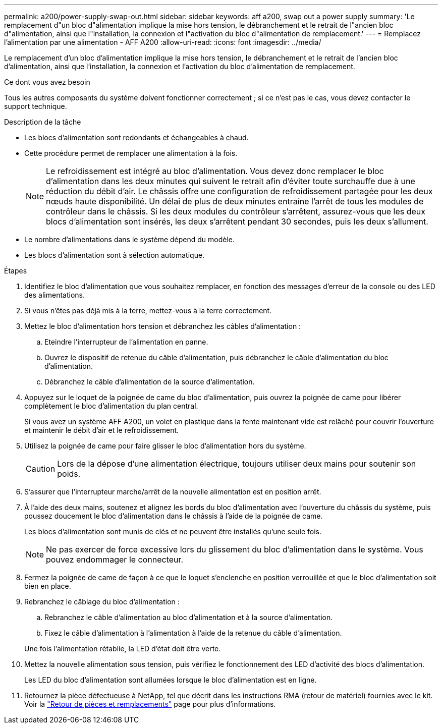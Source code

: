 ---
permalink: a200/power-supply-swap-out.html 
sidebar: sidebar 
keywords: aff a200, swap out a power supply 
summary: 'Le remplacement d"un bloc d"alimentation implique la mise hors tension, le débranchement et le retrait de l"ancien bloc d"alimentation, ainsi que l"installation, la connexion et l"activation du bloc d"alimentation de remplacement.' 
---
= Remplacez l'alimentation par une alimentation - AFF A200
:allow-uri-read: 
:icons: font
:imagesdir: ../media/


[role="lead"]
Le remplacement d'un bloc d'alimentation implique la mise hors tension, le débranchement et le retrait de l'ancien bloc d'alimentation, ainsi que l'installation, la connexion et l'activation du bloc d'alimentation de remplacement.

.Ce dont vous avez besoin
Tous les autres composants du système doivent fonctionner correctement ; si ce n'est pas le cas, vous devez contacter le support technique.

.Description de la tâche
* Les blocs d'alimentation sont redondants et échangeables à chaud.
* Cette procédure permet de remplacer une alimentation à la fois.
+

NOTE: Le refroidissement est intégré au bloc d'alimentation. Vous devez donc remplacer le bloc d'alimentation dans les deux minutes qui suivent le retrait afin d'éviter toute surchauffe due à une réduction du débit d'air. Le châssis offre une configuration de refroidissement partagée pour les deux nœuds haute disponibilité. Un délai de plus de deux minutes entraîne l'arrêt de tous les modules de contrôleur dans le châssis. Si les deux modules du contrôleur s'arrêtent, assurez-vous que les deux blocs d'alimentation sont insérés, les deux s'arrêtent pendant 30 secondes, puis les deux s'allument.

* Le nombre d'alimentations dans le système dépend du modèle.
* Les blocs d'alimentation sont à sélection automatique.


.Étapes
. Identifiez le bloc d'alimentation que vous souhaitez remplacer, en fonction des messages d'erreur de la console ou des LED des alimentations.
. Si vous n'êtes pas déjà mis à la terre, mettez-vous à la terre correctement.
. Mettez le bloc d'alimentation hors tension et débranchez les câbles d'alimentation :
+
.. Eteindre l'interrupteur de l'alimentation en panne.
.. Ouvrez le dispositif de retenue du câble d'alimentation, puis débranchez le câble d'alimentation du bloc d'alimentation.
.. Débranchez le câble d'alimentation de la source d'alimentation.


. Appuyez sur le loquet de la poignée de came du bloc d'alimentation, puis ouvrez la poignée de came pour libérer complètement le bloc d'alimentation du plan central.
+
Si vous avez un système AFF A200, un volet en plastique dans la fente maintenant vide est relâché pour couvrir l'ouverture et maintenir le débit d'air et le refroidissement.

. Utilisez la poignée de came pour faire glisser le bloc d'alimentation hors du système.
+

CAUTION: Lors de la dépose d'une alimentation électrique, toujours utiliser deux mains pour soutenir son poids.

. S'assurer que l'interrupteur marche/arrêt de la nouvelle alimentation est en position arrêt.
. À l'aide des deux mains, soutenez et alignez les bords du bloc d'alimentation avec l'ouverture du châssis du système, puis poussez doucement le bloc d'alimentation dans le châssis à l'aide de la poignée de came.
+
Les blocs d'alimentation sont munis de clés et ne peuvent être installés qu'une seule fois.

+

NOTE: Ne pas exercer de force excessive lors du glissement du bloc d'alimentation dans le système. Vous pouvez endommager le connecteur.

. Fermez la poignée de came de façon à ce que le loquet s'enclenche en position verrouillée et que le bloc d'alimentation soit bien en place.
. Rebranchez le câblage du bloc d'alimentation :
+
.. Rebranchez le câble d'alimentation au bloc d'alimentation et à la source d'alimentation.
.. Fixez le câble d'alimentation à l'alimentation à l'aide de la retenue du câble d'alimentation.


+
Une fois l'alimentation rétablie, la LED d'état doit être verte.

. Mettez la nouvelle alimentation sous tension, puis vérifiez le fonctionnement des LED d'activité des blocs d'alimentation.
+
Les LED du bloc d'alimentation sont allumées lorsque le bloc d'alimentation est en ligne.

. Retournez la pièce défectueuse à NetApp, tel que décrit dans les instructions RMA (retour de matériel) fournies avec le kit. Voir la https://mysupport.netapp.com/site/info/rma["Retour de pièces et remplacements"^] page pour plus d'informations.

